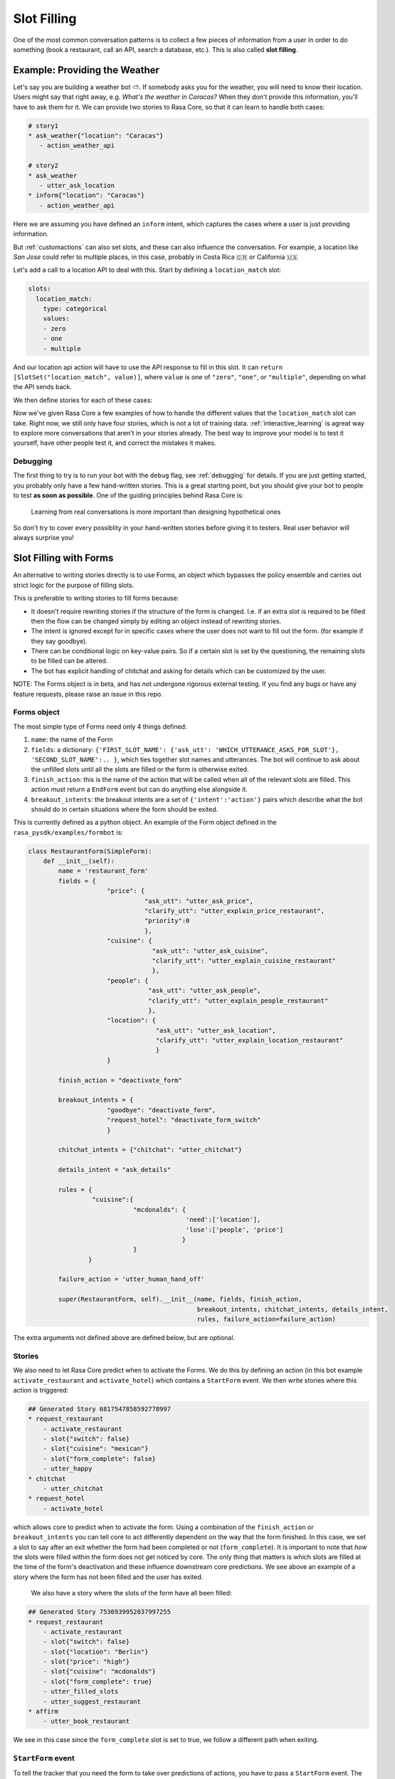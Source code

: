 .. _slotfilling:

Slot Filling
============

One of the most common conversation patterns
is to collect a few pieces of information
from a user in order to do something (book a restaurant, call an API, search a database, etc.).
This is also called **slot filling**.



Example: Providing the Weather
------------------------------


Let's say you are building a weather bot ⛅️. If somebody asks you for the weather, you will
need to know their location. Users might say that right away, e.g. `What's the weather in Caracas?`
When they don't provide this information, you'll have to ask them for it. 
We can provide two stories to Rasa Core, so that it can learn to handle both cases:

.. code-block:: md

    # story1
    * ask_weather{"location": "Caracas"}
       - action_weather_api

    # story2
    * ask_weather
       - utter_ask_location
    * inform{"location": "Caracas"}
       - action_weather_api

Here we are assuming you have defined an ``inform`` intent, which captures the cases where a user 
is just providing information.

But :ref:`customactions` can also set slots, and these can also influence the conversation. 
For example, a location like `San Jose` could refer to multiple places, in this case, probably in
Costa Rica 🇨🇷  or California 🇺🇸

Let's add a call to a location API to deal with this. 
Start by defining a ``location_match`` slot:

.. code-block:: md
    
    slots:
      location_match:
        type: categorical
        values:
        - zero
        - one
        - multiple


And our location api action will have to use the API response to fill in this slot.
It can ``return [SlotSet("location_match", value)]``, where ``value`` is one of ``"zero"``, ``"one"``, or 
``"multiple"``, depending on what the API sends back. 

We then define stories for each of these cases:


.. code-block:: md
    :emphasize-lines: 12-13, 18-19, 24-25

    # story1
    * ask_weather{"location": "Caracas"}
       - action_location_api
       - slot{"location_match": "one"}
       - action_weather_api

    # story2
    * ask_weather
       - utter_ask_location
    * inform{"location": "Caracas"}
       - action_location_api
       - slot{"location_match": "one"}
       - action_weather_api

    # story3
    * ask_weather{"location": "the Moon"}
       - action_location_api
       - slot{"location_match": "none"}
       - utter_location_not_found

    # story4
    * ask_weather{"location": "San Jose"}
       - action_location_api
       - slot{"location_match": "multiple"}
       - utter_ask_which_location


Now we've given Rasa Core a few examples of how to handle the different values
that the ``location_match`` slot can take.
Right now, we still only have four stories, which is not a lot of training data.
:ref:`interactive_learning` is agreat way to explore more conversations 
that aren't in your stories already.
The best way to improve your model is to test it yourself, have other people test it,
and correct the mistakes it makes. 


Debugging
~~~~~~~~~

The first thing to try is to run your bot with the ``debug`` flag, see :ref:`debugging` for details.
If you are just getting started, you probably only have a few hand-written stories.
This is a great starting point, but 
you should give your bot to people to test **as soon as possible**. One of the guiding principles
behind Rasa Core is:

.. pull-quote:: Learning from real conversations is more important than designing hypothetical ones

So don't try to cover every possiblity in your hand-written stories before giving it to testers.
Real user behavior will always surprise you! 


Slot Filling with Forms
-----------------------

An alternative to writing stories directly is to use Forms, an object which bypasses the policy ensemble and carries out strict logic for the purpose of filling slots.

This is preferable to writing stories to fill forms because:

- It doesn't require rewriting stories if the structure of the form is changed. I.e. if an extra slot is required to be filled then the flow can be changed simply by editing an object instead of rewriting stories.

- The intent is ignored except for in specific cases where the user does not want to fill out the form. (for example if they say goodbye).

- There can be conditional logic on key-value pairs. So if a certain slot is set by the questioning, the remaining slots to be filled can be altered.

- The bot has explicit handling of chitchat and asking for details which can be customized by the user.

NOTE: The Forms object is in beta, and has not undergone rigorous external testing. If you find any bugs or have any feature requests, please raise an issue in this repo.

Forms object
~~~~~~~~~~~~

The most simple type of Forms need only 4 things defined:

1. ``name``: the name of the Form

2. ``fields``: a dictionary: ``{'FIRST_SLOT_NAME': {'ask_utt': 'WHICH_UTTERANCE_ASKS_FOR_SLOT'}, 'SECOND_SLOT_NAME':.. }``, which ties together slot names and utterances. The bot will continue to ask about the unfilled slots until all the slots are filled or the form is otherwise exited.

3. ``finish_action``: this is the name of the action that will be called when all of the relevant slots are filled. This action must return a ``EndForm`` event but can do anything else alongside it.

4. ``breakout_intents``: the breakout intents are a set of ``{'intent':'action'}`` pairs which describe what the bot should do in certain situations where the form should be exited.

This is currently defined as a python object. An example of the Form object defined in the ``rasa_pysdk/examples/formbot`` is:

.. code-block:: python

    class RestaurantForm(SimpleForm):
        def __init__(self):
            name = 'restaurant_form'
            fields = {
                         "price": {
                                   "ask_utt": "utter_ask_price",
                                   "clarify_utt": "utter_explain_price_restaurant",
                                   "priority":0
                                   },
                         "cuisine": {
                                     "ask_utt": "utter_ask_cuisine",
                                     "clarify_utt": "utter_explain_cuisine_restaurant"
                                     },
                         "people": {
                                    "ask_utt": "utter_ask_people",
                                    "clarify_utt": "utter_explain_people_restaurant"
                                    },
                         "location": {
                                      "ask_utt": "utter_ask_location",
                                      "clarify_utt": "utter_explain_location_restaurant"
                                      }
                         }

            finish_action = "deactivate_form"

            breakout_intents = {
                         "goodbye": "deactivate_form",
                         "request_hotel": "deactivate_form_switch"
                         }

            chitchat_intents = {"chitchat": "utter_chitchat"}

            details_intent = "ask_details"

            rules = {
                     "cuisine":{
                                "mcdonalds": {
                                              'need':['location'],
                                              'lose':['people', 'price']
                                             }
                                }
                    }

            failure_action = 'utter_human_hand_off'

            super(RestaurantForm, self).__init__(name, fields, finish_action,
                                                 breakout_intents, chitchat_intents, details_intent,
                                                 rules, failure_action=failure_action)

The extra arguments not defined above are defined below, but are optional.

Stories
~~~~~~~

We also need to let Rasa Core predict when to activate the Forms. We do this by defining an action (in this bot example ``activate_restaurant`` and ``activate_hotel``) which contains a ``StartForm`` event. We then write stories where this action is triggered:

.. code-block:: md

    ## Generated Story 6817547858592778997
    * request_restaurant
        - activate_restaurant
        - slot{"switch": false}
        - slot{"cuisine": "mexican"}
        - slot{"form_complete": false}
        - utter_happy
    * chitchat
        - utter_chitchat
    * request_hotel
        - activate_hotel


which allows core to predict when to activate the form. Using a combination of the ``finish_action`` or ``breakout_intents`` you can tell core to act differently dependent on the way that the form finished. In this case, we set a slot to say after an exit whether the form had been completed or not (``form_complete``).
It is important to note that *how* the slots were filled within the form does not get noticed by core. The only thing that matters is which slots are filled at the time of the form's deactivation and these influence downstream core predictions. We see above an example of a story where the form has not been filled and the user has exited.
 We also have a story where the slots of the form have all been filled:

.. code-block:: md

    ## Generated Story 7536939952037997255
    * request_restaurant
        - activate_restaurant
        - slot{"switch": false}
        - slot{"location": "Berlin"}
        - slot{"price": "high"}
        - slot{"cuisine": "mcdonalds"}
        - slot{"form_complete": true}
        - utter_filled_slots
        - utter_suggest_restaurant
    * affirm
        - utter_book_restaurant


We see in this case since the ``form_complete`` slot is set to true, we follow a different path when exiting.

``StartForm`` event
~~~~~~~~~~~~~~~~~~~
To tell the tracker that you need the form to take over predictions of actions, you have to pass a ``StartForm`` event.
The way we do that in the formbot example is to have an action which is predicted such as:

.. code-block:: python

    class StartFormAction(Action):
        def name(self):
            return "start_restaurant"

        def run(self, dispatcher, tracker, domain, executor):
            return [StartForm("restaurant_form")]

Once this event is passed, the policy will be informed that it shouldn't use the predictions of the normal policy but
instead should look for a form known in this case as ``"restaurant_form"`` with the name which is defined above.

Example output
^^^^^^^^^^^^^^
Here is an example of the debug log for a forms bot.

.. code-block:: bash

    Bot loaded. Type a message and press enter:
    request_restaurant
    2018-08-01 09:50:12 DEBUG    rasa_core.tracker_store  - Creating a new tracker for id 'default'.
    2018-08-01 09:50:12 DEBUG    rasa_core.processor  - Received user message 'request_restaurant' with intent '{'name': 'request_restaurant', 'confidence': 1.0}' and entities '[]'
    2018-08-01 09:50:12 DEBUG    rasa_core.policies.memoization  - There is a memorised next action '48'
    2018-08-01 09:50:12 DEBUG    rasa_core.policies.ensemble  - Predicted next action using policy_0_MemoizationPolicy
    2018-08-01 09:50:12 DEBUG    rasa_core.policies.ensemble  - Predicted next action 'activate_restaurant' with prob 1.00.
    2018-08-01 09:50:12 DEBUG    rasa_core.processor  - Action 'activate_restaurant' ended with events '['<rasa_core.events.StartForm object at 0x123fc92b0>' 'SlotSet(key: switch, value: False)', 'SlotSet(key: form_complete, value: False)']'
    2018-08-01 09:50:12 DEBUG    rasa_core.policies.ensemble  - Form restaurant_form predicted next action UtterAction('utter_ask_price')
    What price range?

The key lines to note are the rasa_core.policies.ensemble lines. The activation of the Form is predicted by the memoization policy and then the subsequent question asking is predicted by the Form. This will be the case until a StopForm object is passed again.

Optional arguments
~~~~~~~~~~~~~~~~~~

Advanced Forms object
^^^^^^^^^^^^^^^^^^^^^
There is added functionality which can be used:

1. ``name`` - as above
2. ``fields``: We can augment the dictionaries we assign to our slots like so:
``fields = {'FIRST_SLOT_NAME': {'ask_utt': 'WHICH_UTTERANCE_ASKS_FOR_SLOT', "clarify_utt": 'WHICH_UTTERANCE_EXPLAINS_SLOT', "follow_up_action": "WHICH_ACTION_SHOULD_BE_PERFORMED_AFTER_USER_REPLIES"}, ...}``
    - ``follow_up_action`` will be performed after the user responds to ``'ask_utt'``. This can be useful in some cases where you would like to ask a yes/no question. You can then have an action to deal with affirm/deny, such as `SpaAnswerParse` in `form_actions.py`
    - ``clarify_utt`` will be said if the user asks for clarification, with ``details_intent`` (explained below)
    - ``priority``: the lower the value of the priority, the sooner this question will be asked. i.e. if you would like a question to be asked first, set it to ``"priority":0``
3. ``finish_action``: as above
4. ``breakout_intents``: as above
5. ``chitchat_intents``: another {"intent":"action"} dictionary, however in this case the bot, when detecting the relevant intent, will do the corresponding action and then repeat their original question. OPTIONAL
6. ``details_intent``: The intent which is asking for details about the previous question in the form fill. If the bot detects the details intent it will try to execute ``fields['CURRENT_SLOT_NAME']['clarify_utt']``. OPTIONAL
7. ``rules``: a dictionary, defined as ``{slot:{value:{keep:[slot,slot2], lose:[slot3]},...}, ...}`` which, when matching slot/value pairs will alter which slots need to be filled to trigger the finish action of the Form. This is implemented in the restaurant form OPTIONAL
8. ``max_turns``: the maximum number of turns without completion that the bot will do before exiting with ``failure_action``. Defaults to 10
9. ``failure_action``: action which will occur when the maximum number of turns has been passed. This defaults to the finish_action but can be set to be anything

The Forms need to be made as objects and then referenced in the domain (see domain.yml here). Core will trigger the Form when your activate action is predicted, and stories/featurizer will ignore the intents/actions carried out within the Form, with the exception of slot setting.

Advanced stories
^^^^^^^^^^^^^^^^
In the example here the slots for location/price/cuisine etc. are unfeaturized, so adding another slot within the form would not require rewriting the stories. Therefore to Rasa core the above story is equivalent to:

.. code-block:: md

    ## Generated Story 7536939952037997255
    * request_restaurant
        - activate_restaurant
        - slot{"switch": false}
        - slot{"form_complete": true}
        - utter_filled_slots
        - utter_suggest_restaurant
    * affirm
        - utter_book_restaurant

Therefore it is useful being careful about which slots you featurize and which you don't. I.e. in this case, if the slots you want to fill are only relevant as arguments to an api-call, then it is advised to set the slots to unfeaturized and instead include an action which checks if all the slots are filled, such as ``DeactivateForm`` in ``form_actions.py`` and then store the result of this in a slot which will be featurized.

Follow up actions
^^^^^^^^^^^^^^^^^

There are cases which are less straightforward than asking a question of what someone wants and they tell you what they want in full text. For example, if we include another question: "Would you like vegetarian options at the restaurant?"
the user will not likely say "yes, vegetarian options", they are more likely to say "yes" or "no". For cases like this we use something known as a ``follow_up_action``. An example of how this is defined in the form object is (taken from ``examples/formbot/myactions.py``:

.. code-block:: python
        fields = { ...,
                "vegetarian": {
                    "ask_utt": "utter_ask_vegetarian",
                    "clarify_utt": "utter_explain_vegetarian",
                    "follow_up_action": "vegetarian_parse"}
                }

In this form, whenever the ``ask_utt`` is performed, the next action after the user's message will always be the ``follow_up_action``, in this case ``"vegetarian_parse"``.

The code for this follow up action is then:

.. code-block:: python
    class VegetarianParse(Action):
        def name(self):
            return "vegetarian_parse"

        def run(self, dispatcher, tracker, domain, executor):
            latest_intent = tracker.latest_message['intent']['name']
            if latest_intent == 'affirm':
                return [SlotSet('vegetarian', True)]
            elif latest_intent == 'deny':
                return [SlotSet('vegetarian', False)]
            else:
                return []

This action picks up the most recent intent and sets a slot dependent on it. This will also allow the form to move on to the next question as the slot will be filled.

How does it work?
^^^^^^^^^^^^^^^^^

It is worthwhile taking a brief look at the Form object to understand the workflow and how the different arguments interact with one another. The full object is in ``rasa_core.policies.forms``, but you can get an idea just from looking at the ``next_action_idx`` function:

.. code-block:: python

    def next_action(self, tracker, domain):
        # type: (DialogueStateTracker, Domain) -> int

        out = self._run_through_queue(domain)
        if out is not None:
            # There are still actions in the queue, do the next one
            return out

        self.current_failures += 1
        if self.current_failures > self.max_turns:
            self.queue = [self.failure_action, self.finish_action]
            return self._run_through_queue(domain)

        intent = tracker.latest_message['intent']['name']
        self._update_requirements(tracker)

        if intent in self.breakout_intents.keys():
            # actions in this dict should deactivate this form in the tracker
            self._exit_queue(intent, tracker)
            return self._run_through_queue(domain)

        elif intent in self.chitchat_intents.keys():
            self._chitchat_queue(intent, tracker)
            return self._run_through_queue(domain)

        elif self.details_intent and intent == self.details_intent:
            self._details_queue(intent, tracker)
            return self._run_through_queue(domain)

        still_to_ask = self.check_unfilled_slots(tracker)

        if len(still_to_ask) == 0:
            # if all the slots have been filled then queue finish actions
            self.queue = [self.finish_action]
            return self._run_through_queue(domain)
        else:
            # otherwise just ask to fill slots
            self.last_question = self._decide_next_question(still_to_ask, tracker)
            self.queue = self._question_queue(self.last_question)
            return self._run_through_queue(domain)

Forms work by queueing up a list of actions as soon as it is the bot's turn to speak again. There are several "queues" of actions that can be lined up. The most common one will be the ``_question_queue`` which contains the ``ask_utt`` for an unfilled slot and then listens (If there is a ``follow_up_acton`` the queue will have that action appended after the ``action_listen`` and will be the first action done before a new queue is made). Another queue is the finish queue, which will take the action listed as ``finish_action`` and execute it. The chitchat queue will, when presented with one of the keys of ``chitchat_intents``, perform the corresponding action and then repeat the question it previously asked. the details queue will perform the 'clarify_utt' action, say the previous question and then listen when being provided the ``details_intent``. The last queue is the exit dict which will, when presented with the intent key, perform the corresponding value action. The action itself must exit the Form by returning a ``StopForm`` event.

We intend forms to be used as a majority slot-filling exercise, which means that all intents are ignored except in the cases that:
- your ``follow_up_action`` explicitly deals with the intent
- any intent which is in ``[breakout_intents.keys(), chitchat_intents.keys(), details_intent]`` is detected.


Example
-------

To see the forms in action or use them yourself, check out the formbot in ``rasa_core_sdk/examples/formbot``.